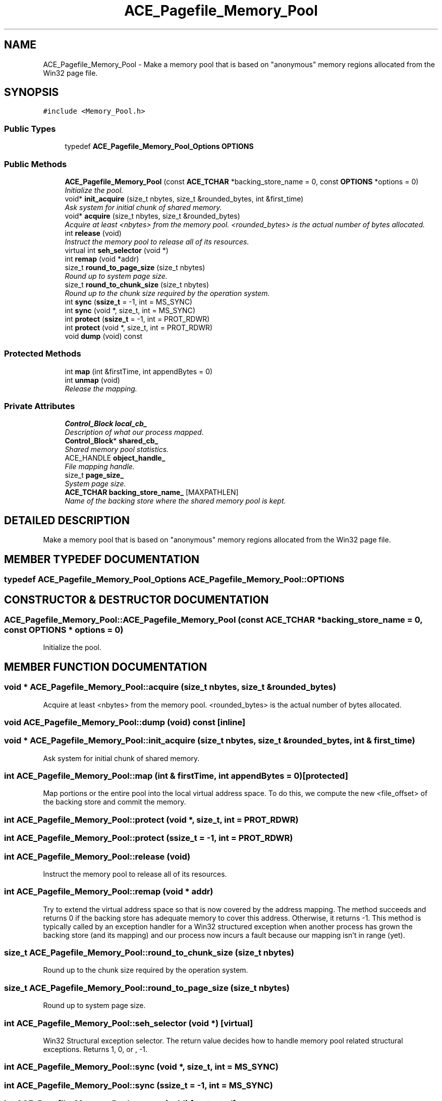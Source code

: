 .TH ACE_Pagefile_Memory_Pool 3 "5 Oct 2001" "ACE" \" -*- nroff -*-
.ad l
.nh
.SH NAME
ACE_Pagefile_Memory_Pool \- Make a memory pool that is based on "anonymous" memory regions allocated from the Win32 page file. 
.SH SYNOPSIS
.br
.PP
\fC#include <Memory_Pool.h>\fR
.PP
.SS Public Types

.in +1c
.ti -1c
.RI "typedef \fBACE_Pagefile_Memory_Pool_Options\fR \fBOPTIONS\fR"
.br
.in -1c
.SS Public Methods

.in +1c
.ti -1c
.RI "\fBACE_Pagefile_Memory_Pool\fR (const \fBACE_TCHAR\fR *backing_store_name = 0, const \fBOPTIONS\fR *options = 0)"
.br
.RI "\fIInitialize the pool.\fR"
.ti -1c
.RI "void* \fBinit_acquire\fR (size_t nbytes, size_t &rounded_bytes, int &first_time)"
.br
.RI "\fIAsk system for initial chunk of shared memory.\fR"
.ti -1c
.RI "void* \fBacquire\fR (size_t nbytes, size_t &rounded_bytes)"
.br
.RI "\fIAcquire at least <nbytes> from the memory pool. <rounded_bytes> is the actual number of bytes allocated.\fR"
.ti -1c
.RI "int \fBrelease\fR (void)"
.br
.RI "\fIInstruct the memory pool to release all of its resources.\fR"
.ti -1c
.RI "virtual int \fBseh_selector\fR (void *)"
.br
.ti -1c
.RI "int \fBremap\fR (void *addr)"
.br
.ti -1c
.RI "size_t \fBround_to_page_size\fR (size_t nbytes)"
.br
.RI "\fIRound up to system page size.\fR"
.ti -1c
.RI "size_t \fBround_to_chunk_size\fR (size_t nbytes)"
.br
.RI "\fIRound up to the chunk size required by the operation system.\fR"
.ti -1c
.RI "int \fBsync\fR (\fBssize_t\fR = -1, int = MS_SYNC)"
.br
.ti -1c
.RI "int \fBsync\fR (void *, size_t, int = MS_SYNC)"
.br
.ti -1c
.RI "int \fBprotect\fR (\fBssize_t\fR = -1, int = PROT_RDWR)"
.br
.ti -1c
.RI "int \fBprotect\fR (void *, size_t, int = PROT_RDWR)"
.br
.ti -1c
.RI "void \fBdump\fR (void) const"
.br
.in -1c
.SS Protected Methods

.in +1c
.ti -1c
.RI "int \fBmap\fR (int &firstTime, int appendBytes = 0)"
.br
.ti -1c
.RI "int \fBunmap\fR (void)"
.br
.RI "\fIRelease the mapping.\fR"
.in -1c
.SS Private Attributes

.in +1c
.ti -1c
.RI "\fBControl_Block\fR \fBlocal_cb_\fR"
.br
.RI "\fIDescription of what our process mapped.\fR"
.ti -1c
.RI "\fBControl_Block\fR* \fBshared_cb_\fR"
.br
.RI "\fIShared memory pool statistics.\fR"
.ti -1c
.RI "ACE_HANDLE \fBobject_handle_\fR"
.br
.RI "\fIFile mapping handle.\fR"
.ti -1c
.RI "size_t \fBpage_size_\fR"
.br
.RI "\fISystem page size.\fR"
.ti -1c
.RI "\fBACE_TCHAR\fR \fBbacking_store_name_\fR [MAXPATHLEN]"
.br
.RI "\fIName of the backing store where the shared memory pool is kept.\fR"
.in -1c
.SH DETAILED DESCRIPTION
.PP 
Make a memory pool that is based on "anonymous" memory regions allocated from the Win32 page file.
.PP
.SH MEMBER TYPEDEF DOCUMENTATION
.PP 
.SS typedef \fBACE_Pagefile_Memory_Pool_Options\fR ACE_Pagefile_Memory_Pool::OPTIONS
.PP
.SH CONSTRUCTOR & DESTRUCTOR DOCUMENTATION
.PP 
.SS ACE_Pagefile_Memory_Pool::ACE_Pagefile_Memory_Pool (const \fBACE_TCHAR\fR * backing_store_name = 0, const \fBOPTIONS\fR * options = 0)
.PP
Initialize the pool.
.PP
.SH MEMBER FUNCTION DOCUMENTATION
.PP 
.SS void * ACE_Pagefile_Memory_Pool::acquire (size_t nbytes, size_t & rounded_bytes)
.PP
Acquire at least <nbytes> from the memory pool. <rounded_bytes> is the actual number of bytes allocated.
.PP
.SS void ACE_Pagefile_Memory_Pool::dump (void) const\fC [inline]\fR
.PP
.SS void * ACE_Pagefile_Memory_Pool::init_acquire (size_t nbytes, size_t & rounded_bytes, int & first_time)
.PP
Ask system for initial chunk of shared memory.
.PP
.SS int ACE_Pagefile_Memory_Pool::map (int & firstTime, int appendBytes = 0)\fC [protected]\fR
.PP
Map portions or the entire pool into the local virtual address space. To do this, we compute the new <file_offset> of the backing store and commit the memory. 
.SS int ACE_Pagefile_Memory_Pool::protect (void *, size_t, int = PROT_RDWR)
.PP
.SS int ACE_Pagefile_Memory_Pool::protect (\fBssize_t\fR = -1, int = PROT_RDWR)
.PP
.SS int ACE_Pagefile_Memory_Pool::release (void)
.PP
Instruct the memory pool to release all of its resources.
.PP
.SS int ACE_Pagefile_Memory_Pool::remap (void * addr)
.PP
Try to extend the virtual address space so that  is now covered by the address mapping. The method succeeds and returns 0 if the backing store has adequate memory to cover this address. Otherwise, it returns -1. This method is typically called by an exception handler for a Win32 structured exception when another process has grown the backing store (and its mapping) and our process now incurs a fault because our mapping isn't in range (yet). 
.SS size_t ACE_Pagefile_Memory_Pool::round_to_chunk_size (size_t nbytes)
.PP
Round up to the chunk size required by the operation system.
.PP
.SS size_t ACE_Pagefile_Memory_Pool::round_to_page_size (size_t nbytes)
.PP
Round up to system page size.
.PP
.SS int ACE_Pagefile_Memory_Pool::seh_selector (void *)\fC [virtual]\fR
.PP
Win32 Structural exception selector. The return value decides how to handle memory pool related structural exceptions. Returns 1, 0, or , -1. 
.SS int ACE_Pagefile_Memory_Pool::sync (void *, size_t, int = MS_SYNC)
.PP
.SS int ACE_Pagefile_Memory_Pool::sync (\fBssize_t\fR = -1, int = MS_SYNC)
.PP
.SS int ACE_Pagefile_Memory_Pool::unmap (void)\fC [protected]\fR
.PP
Release the mapping.
.PP
.SH MEMBER DATA DOCUMENTATION
.PP 
.SS \fBACE_TCHAR\fR ACE_Pagefile_Memory_Pool::backing_store_name_[MAXPATHLEN]\fC [private]\fR
.PP
Name of the backing store where the shared memory pool is kept.
.PP
.SS \fBControl_Block\fR ACE_Pagefile_Memory_Pool::local_cb_\fC [private]\fR
.PP
Description of what our process mapped.
.PP
.SS ACE_HANDLE ACE_Pagefile_Memory_Pool::object_handle_\fC [private]\fR
.PP
File mapping handle.
.PP
.SS size_t ACE_Pagefile_Memory_Pool::page_size_\fC [private]\fR
.PP
System page size.
.PP
.SS \fBControl_Block\fR * ACE_Pagefile_Memory_Pool::shared_cb_\fC [private]\fR
.PP
Shared memory pool statistics.
.PP


.SH AUTHOR
.PP 
Generated automatically by Doxygen for ACE from the source code.